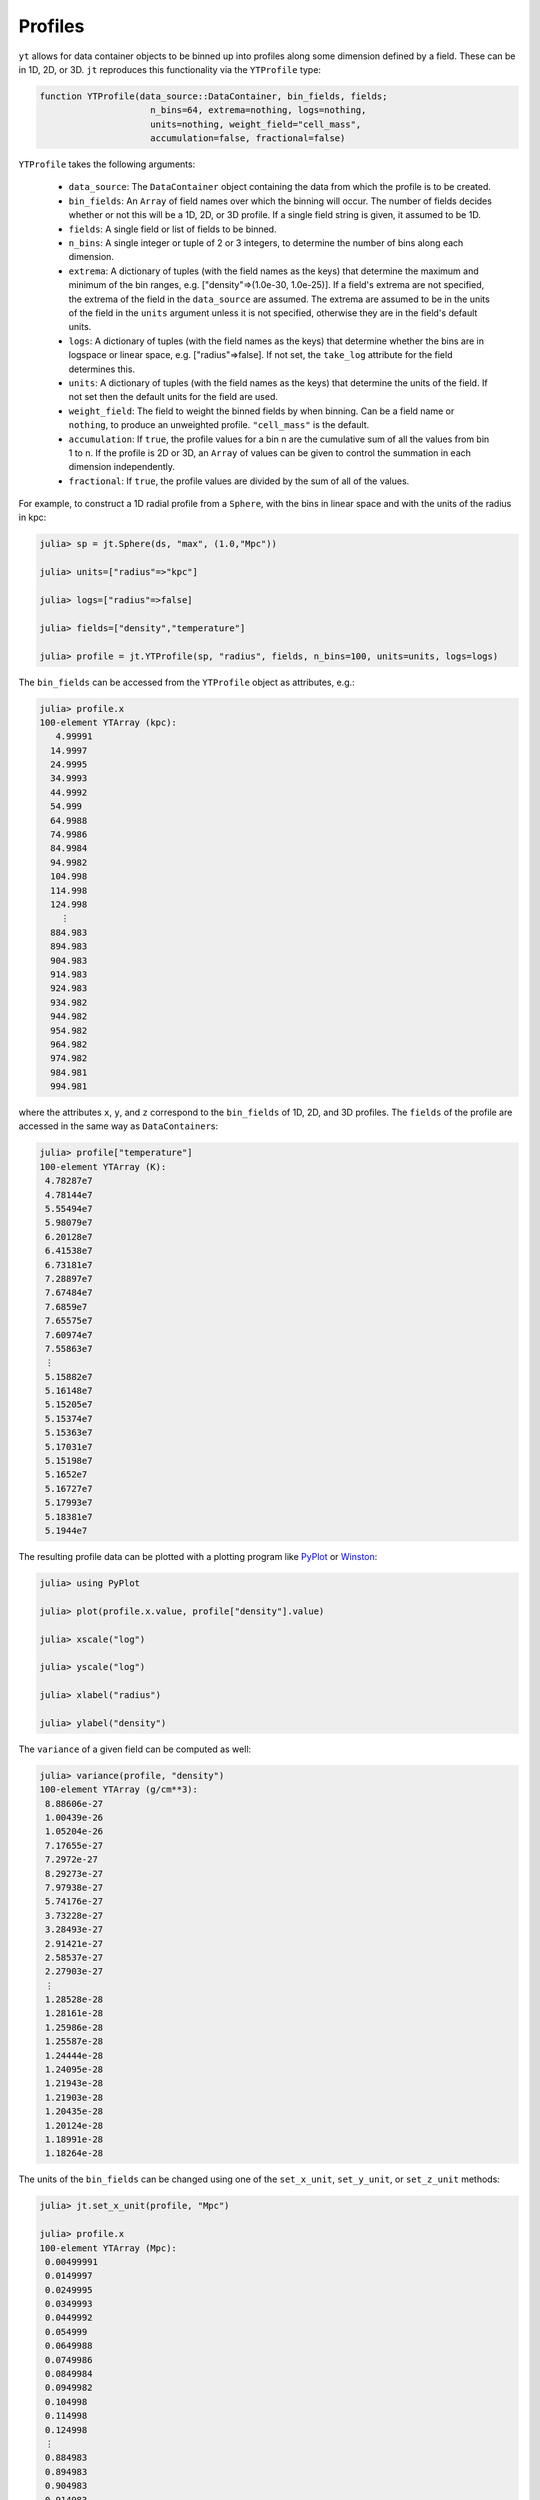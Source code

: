 Profiles
========

``yt`` allows for data container objects to be binned up into profiles along some dimension defined
by a field. These can be in 1D, 2D, or 3D. ``jt`` reproduces this functionality via the
``YTProfile`` type:

.. code-block:: julia

   function YTProfile(data_source::DataContainer, bin_fields, fields;
                        n_bins=64, extrema=nothing, logs=nothing,
                        units=nothing, weight_field="cell_mass",
                        accumulation=false, fractional=false)

``YTProfile`` takes the following arguments:

  * ``data_source``: The ``DataContainer`` object containing the data from which the profile is
    to be created.
  * ``bin_fields``: An ``Array`` of field names over which the binning will occur. The number of
    fields decides whether or not this will be a 1D, 2D, or 3D profile. If a single field string is
    given, it assumed to be 1D.
  * ``fields``: A single field or list of fields to be binned.
  * ``n_bins``: A single integer or tuple of 2 or 3 integers, to determine the number of bins
    along each dimension.
  * ``extrema``: A dictionary of tuples (with the field names as the keys) that determine the
    maximum and minimum of the bin ranges, e.g. ["density"=>(1.0e-30, 1.0e-25)]. If a field's
    extrema are not specified, the extrema of the field in the ``data_source`` are assumed. The
    extrema are assumed to be in the units of the field in the ``units`` argument unless it is not
    specified, otherwise they are in the field's default units.
  * ``logs``: A dictionary of tuples (with the field names as the keys) that determine whether
    the bins are in logspace or linear space, e.g. ["radius"=>false]. If not set,
    the ``take_log`` attribute for the field determines this.
  * ``units``: A dictionary of tuples (with the field names as the keys) that determine the units
    of the field. If not set then the default units for the field are used.
  * ``weight_field``: The field to weight the binned fields by when binning. Can be a field name or
    ``nothing``, to produce an unweighted profile. ``"cell_mass"`` is the default.
  * ``accumulation``: If ``true``, the profile values for a bin n are the cumulative sum of all the
    values from bin 1 to n. If the profile is 2D or 3D, an ``Array`` of values can be given to
    control the summation in each dimension independently.
  * ``fractional``: If ``true``, the profile values are divided by the sum of all of the values.

For example, to construct a 1D radial profile from a ``Sphere``, with the bins in linear space
and with the units of the radius in kpc:

.. code-block:: jlcon

   julia> sp = jt.Sphere(ds, "max", (1.0,"Mpc"))

   julia> units=["radius"=>"kpc"]

   julia> logs=["radius"=>false]

   julia> fields=["density","temperature"]
   
   julia> profile = jt.YTProfile(sp, "radius", fields, n_bins=100, units=units, logs=logs)

The ``bin_fields`` can be accessed from the ``YTProfile`` object as attributes, e.g.:

.. code-block:: jlcon

   julia> profile.x
   100-element YTArray (kpc):
      4.99991
     14.9997
     24.9995
     34.9993
     44.9992
     54.999
     64.9988
     74.9986
     84.9984
     94.9982
     104.998
     114.998
     124.998
       ⋮
     884.983
     894.983
     904.983
     914.983
     924.983
     934.982
     944.982
     954.982
     964.982
     974.982
     984.981
     994.981

where the attributes ``x``, ``y``, and ``z`` correspond to the ``bin_fields`` of 1D, 2D,
and 3D profiles. The ``fields`` of the profile are accessed in the same way as ``DataContainer``\
s:

.. code-block:: jlcon

   julia> profile["temperature"]
   100-element YTArray (K):
    4.78287e7
    4.78144e7
    5.55494e7
    5.98079e7
    6.20128e7
    6.41538e7
    6.73181e7
    7.28897e7
    7.67484e7
    7.6859e7
    7.65575e7
    7.60974e7
    7.55863e7
    ⋮
    5.15882e7
    5.16148e7
    5.15205e7
    5.15374e7
    5.15363e7
    5.17031e7
    5.15198e7
    5.1652e7
    5.16727e7
    5.17993e7
    5.18381e7
    5.1944e7

The resulting profile data can be plotted with a plotting program like
`PyPlot <http://github.com/stevengj/PyPlot.jl>`_ or `Winston <http://github.com/nolta/Winston.jl>`_:

.. code-block:: jlcon

   julia> using PyPlot

   julia> plot(profile.x.value, profile["density"].value)

   julia> xscale("log")

   julia> yscale("log")

   julia> xlabel("radius")

   julia> ylabel("density")

The ``variance`` of a given field can be computed as well:

.. code-block:: jlcon

   julia> variance(profile, "density")
   100-element YTArray (g/cm**3):
    8.88606e-27
    1.00439e-26
    1.05204e-26
    7.17655e-27
    7.2972e-27
    8.29273e-27
    7.97938e-27
    5.74176e-27
    3.73228e-27
    3.28493e-27
    2.91421e-27
    2.58537e-27
    2.27903e-27
    ⋮
    1.28528e-28
    1.28161e-28
    1.25986e-28
    1.25587e-28
    1.24444e-28
    1.24095e-28
    1.21943e-28
    1.21903e-28
    1.20435e-28
    1.20124e-28
    1.18991e-28
    1.18264e-28

The units of the ``bin_fields`` can be changed using one of the ``set_x_unit``, ``set_y_unit``,
or ``set_z_unit`` methods:

.. code-block:: jlcon

   julia> jt.set_x_unit(profile, "Mpc")

   julia> profile.x
   100-element YTArray (Mpc):
    0.00499991
    0.0149997
    0.0249995
    0.0349993
    0.0449992
    0.054999
    0.0649988
    0.0749986
    0.0849984
    0.0949982
    0.104998
    0.114998
    0.124998
    ⋮
    0.884983
    0.894983
    0.904983
    0.914983
    0.924983
    0.934982
    0.944982
    0.954982
    0.964982
    0.974982
    0.984981
    0.994981

Similarly, the units of the ``fields`` can be changed with ``set_field_unit``:

.. code-block:: jlcon

   julia> jt.set_field_unit(profile, "density", "Msun/kpc**3")

   julia> profile["density"]
   100-element YTArray (Msun/kpc**3):
    1.16056e6
    1.00365e6
    754309.0
    602161.0
    519959.0
    457351.0
    390482.0
    315199.0
    264284.0
    238734.0
    217263.0
    198420.0
    181572.0
    ⋮
    5663.04
    5563.15
    5426.81
    5324.81
    5220.5
    5140.14
    5011.73
    4930.84
    4834.15
    4757.82
    4663.7
    4584.25

